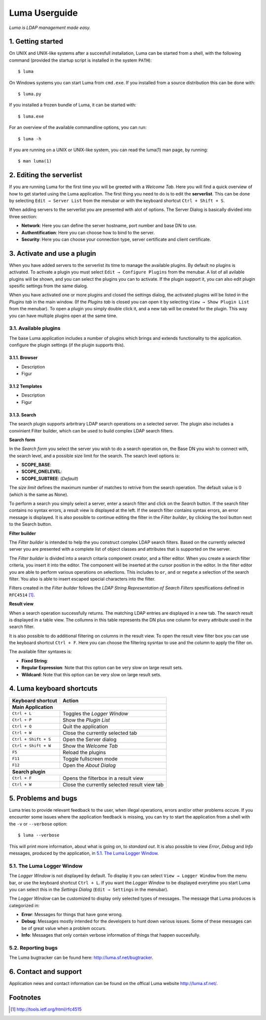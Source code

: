 **************
Luma Userguide
**************

.. Contents
.. ========
.. 1. Getting started
.. 2. Editing the serverlist
.. 3. Managing plugins
.. 3.1. Activating a plugin
.. 3.2. Selecting and using a plugin
.. 4. Luma keyboard shortcuts
.. 5. Problems and bugs
.. 5.1. The Luma Logger Window
.. 5.2. Reporting bugs
.. 6. Contact and support

*Luma is LDAP management made easy.*

1. Getting started
==================
On UNIX and UNIX-like systems after a succesfull installation, Luma can be 
started from a shell, with the following command (provided the startup script
is installed in the system ``PATH``)::

    $ luma

On Windows systems you can start Luma from ``cmd.exe``. If you installed from
a source distribution this can be done with::

    $ luma.py

If you installed a frozen bundle of Luma, it can be started with::

    $ luma.exe

For an overview of the available commandline options, you can run::

    $ luma -h

If you are running on a UNIX or UNIX-like system, you can read the luma(1) man
page, by running::

    $ man luma(1)


2. Editing the serverlist
=========================
If you are running Luma for the first time you will be greeted with a *Welcome
Tab*. Here you will find a quick overview of how to get started using the Luma
application. The first thing you need to do is to edit the **serverlist**. This
can be done by selecting ``Edit → Server List`` from the menubar or with the 
keyboard shortcut ``Ctrl + Shift + S``.

When adding servers to the serverlist you are presented with alot of options.
The Server Dialog is basically divided into three section:

- **Network**:
  Here you can define the server hostname, port number and base DN to use.
- **Authentification**:
  Here you can choose how to bind to the server.
- **Security**:
  Here you can choose your connection type, server certificate and client
  certificate.


3. Activate and use a plugin
============================
When you have added servers to the serverlist its time to manage the available
plugins. By default no plugins is activated. To activate a plugin you must
select ``Edit → Configure Plugins`` from the menubar. A list of all avilable
plugins will be shown, and you can select the plugins you can to activate.
If the plugin support it, you can also edit plugin spesific settings from the
same dialog.

When you have activated one or more plugins and closed the settings dialog, the
activated plugins will be listed in the *Plugins tab* in the main window. 
(If the *Plugins tab* is closed you can open it by selecting ``View → Show 
Plugin List`` from the menubar). To open a plugin you simply double click it, 
and a new tab will be created for the plugin. This way you can have multiple
plugins open at the same time.


3.1. Available plugins
----------------------
The base Luma application includes a number of plugins which brings and extends
functionality to the application. 
configure the plugin settings (if the plugin supports this).


3.1.1. Browser
..............
- Description
- Figur


3.1.2 Templates
...............
- Description
- Figur


3.1.3. Search
.............
The search plugin supports arbritrary LDAP search operations on a selected 
server. The plugin also includes a convinient Filter builder, which can be used
to build complex LDAP search filters.


**Search form**

In the *Search form* you select the server you wish to do a search operation on,
the Base DN you wish to connect with, the search level, and a possible size
limit for the search. The search level options is:

- **SCOPE_BASE**:
- **SCOPE_ONELEVEL**:
- **SCOPE_SUBTREE**: (*Default*)

The *size limit* defines the maximum number of matches to retrive from the 
search operation. The default value is 0 (which is the same as None).

To perform a search you simply select a server, enter a search filter and click
on the *Search* button. If the search filter contains no syntax errors, a 
result view is displayed at the left. If the search filter contains syntax
errors, an error message is displayed. It is also possible to continue editing
the filter in the *Filter builder*, by clicking the tool button next to the 
Search button.


.. Add relevant screenshots of the Search plugin search form.


**Filter builder**

The *Filter builder* is intended to help the you construct complex LDAP search
filters. Based on the currently selected server you are presented with a
complete list of object classes and attributes that is supported on the server.

The *Filter builder* is divided into a search critaria component creator, and a
filter editor. When you create a search filter criteria, you insert it into the
editor. The component will be inserted at the cursor position in the editor.
In the filter editor you are able to perform various operations on selections.
This includes to ``or``, ``and`` or ``negate`` a selection of the search filter.
You also is able to insert escaped special characters into the filter.

Filters created in the *Filter builder* follows the *LDAP String Representation
of Search Filters* spesifications defined in ``RFC4514`` [1]_.


.. Add relevant screenshots of the Search plugin filter builder.


**Result view**

When a search operation successfully returns. The matching LDAP entries are
displayed in a new tab. The search result is displayed in a table view. The
collumns in this table represents the DN plus one column for every attribute
used in the search filter.

It is also possible to do additional filtering on columns in the result view.
To open the result view filter box you can use the keyboard shortcut ``Ctrl +
F``. Here you can choose the filtering sysntax to use and the column to apply
the filter on.

The available filter syntaxes is:

- **Fixed String**:
- **Regular Expression**:
  Note that this option can be very slow on large result sets.
- **Wildcard**:
  Note that this option can be very slow on large result sets.


.. Add relevant screenshots of the Search plugin result view.


4. Luma keyboard shortcuts
==========================

+-----------------------+-----------------------------------------------------+
| **Keyboard shortcut** | **Action**                                          |
+=======================+=====================================================+
| **Main Application**                                                        |
+-----------------------+-----------------------------------------------------+
| ``Ctrl + L``          | Toggles the *Logger Window*                         |
+-----------------------+-----------------------------------------------------+
| ``Ctrl + P``          | Show the *Plugin List*                              |
+-----------------------+-----------------------------------------------------+
| ``Ctrl + Q``          | Quit the application                                |
+-----------------------+-----------------------------------------------------+
| ``Ctrl + W``          | Close the currently selected tab                    |
+-----------------------+-----------------------------------------------------+
| ``Ctrl + Shift + S``  | Open the Server dialog                              |
+-----------------------+-----------------------------------------------------+
| ``Ctrl + Shift + W``  | Show the *Welcome Tab*                              |
+-----------------------+-----------------------------------------------------+
| ``F5``                | Reload the plugins                                  |
+-----------------------+-----------------------------------------------------+
| ``F11``               | Toggle fullscreen mode                              |
+-----------------------+-----------------------------------------------------+
| ``F12``               | Open the *About Dialog*                             |
+-----------------------+-----------------------------------------------------+
| **Search plugin**                                                           |
+-----------------------+-----------------------------------------------------+
| ``Ctrl + F``          | Opens the filterbox in a result view                |
+-----------------------+-----------------------------------------------------+
| ``Ctrl + W``          | Close the currently selected result view tab        |
+-----------------------+-----------------------------------------------------+


5. Problems and bugs
====================
Luma tries to provide relevant feedback to the user, when illegal operations, 
errors and/or other problems occure. If you encounter some issues where the
application feedback is missing, you can try to start the application from a
shell with the ``-v`` or ``--verbose`` option::

    $ luma --verbose

This will print more information, about what is going on, to *standard out*. It
is also possible to view *Error*, *Debug* and *Info* messages, produced by the
application, in `5.1. The Luma Logger Window`_.


5.1. The Luma Logger Window
---------------------------
The *Logger Window* is not displayed by default. To display it you can select
``View → Logger Window`` from the menu bar, or use the keyboard shortcut ``Ctrl
+ L``. If you want the *Logger Window* to be displayed everytime you start Luma
you can select this in the *Settings Dialog* (``Edit → Settings`` in the 
menubar).

The *Logger Window* can be customized to display only selected types of
messages. The message that Luma produces is categorized in:

- **Error**:
  Messages for things that have gone wrong.
- **Debug**:
  Messages mostly intended for the developers to hunt down various issues.
  Some of these messages can be of great value when a problem occurs.
- **Info**:
  Messages that only contain verbose information of things that happen
  succesfully.


5.2. Reporting bugs
-------------------
The Luma bugtracker can be found here: http://luma.sf.net/bugtracker.


6. Contact and support
======================
Application news and contact information can be found on the offical Luma 
website http://luma.sf.net/.


Footnotes
=========
.. [1] http://tools.ietf.org/html/rfc4515

